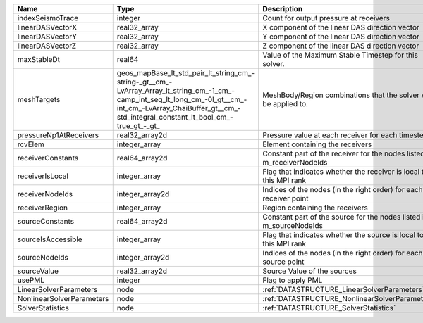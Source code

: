 

========================= =============================================================================================================================================================================================================== ======================================================================= 
Name                      Type                                                                                                                                                                                                            Description                                                             
========================= =============================================================================================================================================================================================================== ======================================================================= 
indexSeismoTrace          integer                                                                                                                                                                                                         Count for output pressure at receivers                                  
linearDASVectorX          real32_array                                                                                                                                                                                                    X component of the linear DAS direction vector                          
linearDASVectorY          real32_array                                                                                                                                                                                                    Y component of the linear DAS direction vector                          
linearDASVectorZ          real32_array                                                                                                                                                                                                    Z component of the linear DAS direction vector                          
maxStableDt               real64                                                                                                                                                                                                          Value of the Maximum Stable Timestep for this solver.                   
meshTargets               geos_mapBase_lt_std_pair_lt_string_cm_-string-_gt__cm_-LvArray_Array_lt_string_cm_-1_cm_-camp_int_seq_lt_long_cm_-0l_gt__cm_-int_cm_-LvArray_ChaiBuffer_gt__cm_-std_integral_constant_lt_bool_cm_-true_gt_-_gt_ MeshBody/Region combinations that the solver will be applied to.        
pressureNp1AtReceivers    real32_array2d                                                                                                                                                                                                  Pressure value at each receiver for each timestep                       
rcvElem                   integer_array                                                                                                                                                                                                   Element containing the receivers                                        
receiverConstants         real64_array2d                                                                                                                                                                                                  Constant part of the receiver for the nodes listed in m_receiverNodeIds 
receiverIsLocal           integer_array                                                                                                                                                                                                   Flag that indicates whether the receiver is local to this MPI rank      
receiverNodeIds           integer_array2d                                                                                                                                                                                                 Indices of the nodes (in the right order) for each receiver point       
receiverRegion            integer_array                                                                                                                                                                                                   Region containing the receivers                                         
sourceConstants           real64_array2d                                                                                                                                                                                                  Constant part of the source for the nodes listed in m_sourceNodeIds     
sourceIsAccessible        integer_array                                                                                                                                                                                                   Flag that indicates whether the source is local to this MPI rank        
sourceNodeIds             integer_array2d                                                                                                                                                                                                 Indices of the nodes (in the right order) for each source point         
sourceValue               real32_array2d                                                                                                                                                                                                  Source Value of the sources                                             
usePML                    integer                                                                                                                                                                                                         Flag to apply PML                                                       
LinearSolverParameters    node                                                                                                                                                                                                            :ref:`DATASTRUCTURE_LinearSolverParameters`                             
NonlinearSolverParameters node                                                                                                                                                                                                            :ref:`DATASTRUCTURE_NonlinearSolverParameters`                          
SolverStatistics          node                                                                                                                                                                                                            :ref:`DATASTRUCTURE_SolverStatistics`                                   
========================= =============================================================================================================================================================================================================== ======================================================================= 


